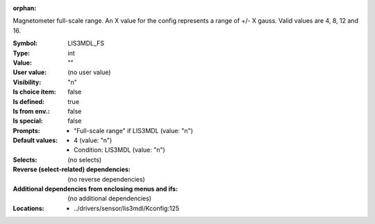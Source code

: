 :orphan:

.. title:: LIS3MDL_FS

.. option:: CONFIG_LIS3MDL_FS:
.. _CONFIG_LIS3MDL_FS:

Magnetometer full-scale range.
An X value for the config represents a range of +/- X gauss. Valid
values are 4, 8, 12 and 16.


:Symbol:           LIS3MDL_FS
:Type:             int
:Value:            ""
:User value:       (no user value)
:Visibility:       "n"
:Is choice item:   false
:Is defined:       true
:Is from env.:     false
:Is special:       false
:Prompts:

 *  "Full-scale range" if LIS3MDL (value: "n")
:Default values:

 *  4 (value: "n")
 *   Condition: LIS3MDL (value: "n")
:Selects:
 (no selects)
:Reverse (select-related) dependencies:
 (no reverse dependencies)
:Additional dependencies from enclosing menus and ifs:
 (no additional dependencies)
:Locations:
 * ../drivers/sensor/lis3mdl/Kconfig:125